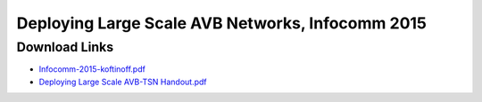 .. link: 
.. description: Deploying Large Scale AVB Neworks, Infocomm 2015
.. category: presentations
.. date: 2015/06/19 13:42:01
.. title: Deploying Large Scale AVB Neworks, Infocomm 2015 Presentation
.. slug: infocomm-2015-presentation
.. tags: AVB, SRP, AVDECC, 1722.1

Deploying Large Scale AVB Networks, Infocomm 2015
=================================================

Download Links
--------------

* `Infocomm-2015-koftinoff.pdf </files/presentation/Infocomm-2015-koftinoff.pdf>`_
* `Deploying Large Scale AVB-TSN Handout.pdf </files/presentation/Deploying%20Large%20Scale%20AVB-TSN%20Handout.pdf>`_

